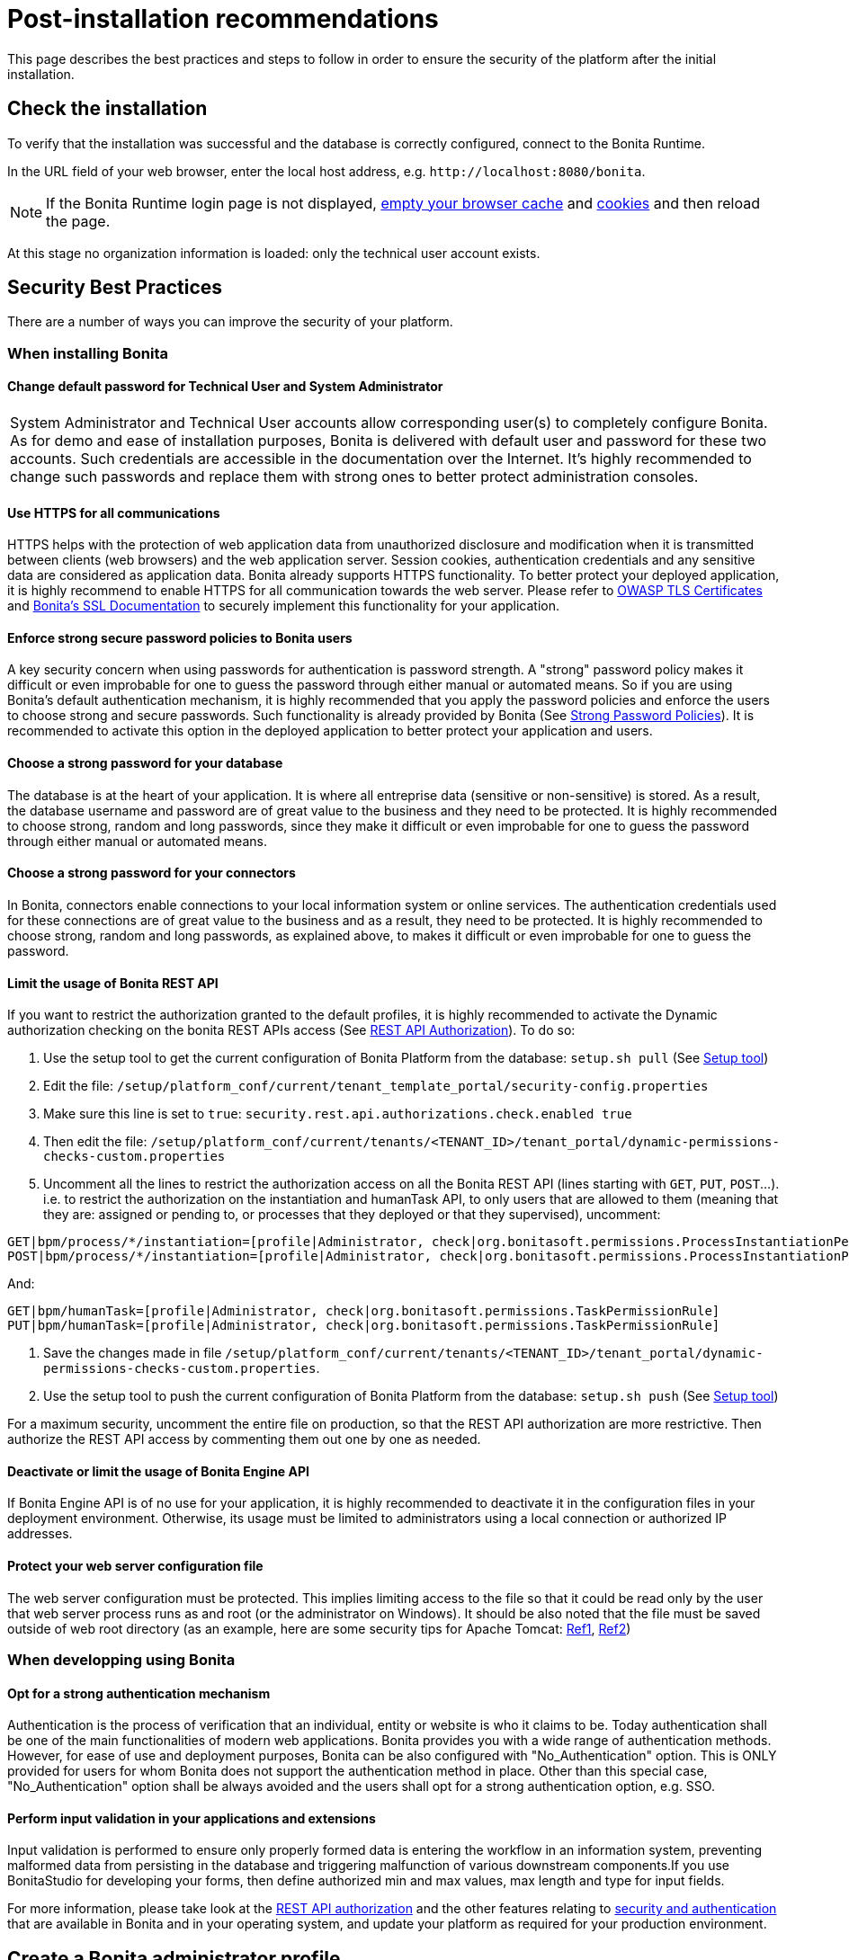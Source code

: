 = Post-installation recommendations
:description: This page describes the best practices and steps to follow in order to ensure the security of the platform after the initial installation.

{description}

== Check the installation

To verify that the installation was successful and the database is correctly configured, connect to the Bonita Runtime.

In the URL field of your web browser, enter the local host address, e.g. `+http://localhost:8080/bonita+`.

NOTE: If the Bonita Runtime login page is not displayed, http://www.wikihow.com/Clear-Your-Browser's-Cache[empty your browser cache] and http://www.wikihow.com/Clear-Your-Browser%27s-Cookies[cookies] and then reload the page.

At this stage no organization information is loaded: only the technical user account exists.

== Security Best Practices

There are a number of ways you can improve the security of your platform.

=== When installing Bonita

==== Change default password for Technical User and System Administrator

|===
| System Administrator and Technical User accounts allow corresponding user(s) to completely configure Bonita. As for demo and ease of installation purposes, Bonita is delivered with default user and password for these two accounts. Such credentials are accessible in the documentation over the Internet. It's highly recommended to change such passwords and replace them with strong ones to better protect administration consoles.
|===

==== Use HTTPS for all communications

HTTPS helps with the protection of web application data from unauthorized disclosure and modification when it is transmitted between clients (web browsers) and the web application server. Session cookies, authentication credentials and any sensitive data  are considered as application data. Bonita already supports HTTPS functionality. To better protect your deployed application, it is highly recommend to enable HTTPS for all communication towards the web server. Please refer to https://www.owasp.org/index.php/Transport_Layer_Protection_Cheat_Sheet#Server_Certificate[OWASP TLS Certificates] and xref:ssl.adoc[Bonita's SSL Documentation] to securely implement this functionality for your application.

==== Enforce strong secure password policies to Bonita users

A key security concern when using passwords for authentication is password strength. A "strong" password policy makes it difficult or even improbable for one to guess the password through either manual or automated means. So if you are using Bonita's default authentication mechanism, it is highly recommended that you apply the password policies and enforce the users to choose strong and secure passwords. Such functionality is already provided by Bonita (See xref:enforce-password-policy.adoc[Strong Password Policies]). It is recommended to activate this option in the deployed application to better protect your application and users.

==== Choose a strong password for your database

The database is at the heart of your application. It is where all entreprise data (sensitive or non-sensitive) is stored. As a result, the database username and password are of great value to the business and they need to be protected. It is highly recommended to choose strong, random and long passwords, since they make it difficult or even improbable for one to guess the password through either manual or automated means.

==== Choose a strong password for your connectors

In Bonita, connectors enable connections to your local information system or online services. The authentication credentials used for these connections are of great value to the business and as a result, they need to be protected. It is highly recommended to choose strong, random and long passwords, as explained above, to makes it difficult or even improbable for one to guess the password.

==== Limit the usage of Bonita REST API

If you want to restrict the authorization granted to the default profiles, it is highly recommended to activate the Dynamic authorization checking on the bonita REST APIs access (See xref:rest-api-authorization.adoc[REST API Authorization]).
To do so:

. Use the setup tool to get the current configuration of Bonita Platform from the database: `setup.sh pull` (See xref:bonita-platform-setup.adoc[Setup tool])
. Edit the file: `/setup/platform_conf/current/tenant_template_portal/security-config.properties`
. Make sure this line is set to `true`: `security.rest.api.authorizations.check.enabled true`
. Then edit the file: `/setup/platform_conf/current/tenants/<TENANT_ID>/tenant_portal/dynamic-permissions-checks-custom.properties`
. Uncomment all the lines to restrict the authorization access on all the Bonita REST API (lines starting with `GET`, `PUT`, `POST`...).
i.e. to restrict the authorization on the instantiation and humanTask API, to only users that are allowed to them (meaning that they are: assigned or pending to, or processes that they deployed or that they supervised), uncomment:

[source,properties]
----
GET|bpm/process/*/instantiation=[profile|Administrator, check|org.bonitasoft.permissions.ProcessInstantiationPermissionRule]
POST|bpm/process/*/instantiation=[profile|Administrator, check|org.bonitasoft.permissions.ProcessInstantiationPermissionRule]
----

And:

[source,properties]
----
GET|bpm/humanTask=[profile|Administrator, check|org.bonitasoft.permissions.TaskPermissionRule]
PUT|bpm/humanTask=[profile|Administrator, check|org.bonitasoft.permissions.TaskPermissionRule]
----

. Save the changes made in file  `/setup/platform_conf/current/tenants/<TENANT_ID>/tenant_portal/dynamic-permissions-checks-custom.properties`.
. Use the setup tool to push the current configuration of Bonita Platform from the database: `setup.sh push` (See xref:bonita-platform-setup.adoc[Setup tool])

For a maximum security, uncomment the entire file on production, so that the  REST API authorization are more restrictive. Then authorize the REST API access by commenting them out one by one as needed.

==== Deactivate or limit the usage of Bonita Engine API

If Bonita Engine API is of no use for your application, it is highly recommended to deactivate it in the configuration files in your deployment environment. Otherwise, its usage must be limited to administrators using a local connection or authorized IP addresses.

==== Protect your web server configuration file

The web server configuration must be protected. This implies limiting access to the file so that it could be read only by the user that web server process runs as and root (or the administrator on Windows). It should be also noted that the file must be saved outside of web root directory (as an example, here are some security tips for Apache Tomcat: https://www.petefreitag.com/item/505.cfm[Ref1], https://www.acunetix.com/blog/articles/10-tips-secure-apache-installation/[Ref2])

=== When developping using Bonita

==== Opt for a strong authentication mechanism

Authentication is the process of verification that an individual, entity or website is who it claims to be. Today authentication shall be one of the main functionalities of modern web applications. Bonita provides you with a wide range of authentication methods. However, for ease of use and deployment purposes, Bonita can be also configured with "No_Authentication" option. This is ONLY provided for users for whom Bonita does not support the authentication method in place. Other than this special case, "No_Authentication" option shall be always avoided and the users shall opt for a strong authentication option, e.g. SSO.

==== Perform input validation in your applications and extensions

Input validation is performed to ensure only properly formed data is entering the workflow in an information system, preventing malformed data from persisting in the database and triggering malfunction of various downstream components.If you use BonitaStudio for developing your forms, then define authorized min and max values, max length and type for input fields.

For more information, please take look at the xref:rest-api-authorization.adoc[REST API authorization] and the other features relating to xref:user-authentication-overview.adoc[security and authentication] that are available in Bonita and in your operating system, and update your platform as required for your production environment.

== Create a Bonita administrator profile

Create a user with the "administrator" profile:

NOTE: do not create a user or an administrator with the same login and password as the technical users (platform or tenant)

. Log into the Bonita Runtime as the technical user. +
*Note:* If your system is using single sign-on with CAS, you need to log in with the following URL: `http://`_`hostname:port`_`/bonita/login.jsp?redirectUrl=/bonita/apps/appDirectoryBonita/`.
. Open the Bonita Super Admin Application
. Create a user with the standard profile.
. Go to *Organization* > *Profiles*. Click on triple dots button for "Administrator" profile.
. Under "Users mapping", click on "Add a user".
. Select your user and click on "Add" button. Log out as the Technical user and log back in as the newly created user with administrative rights.
. Create xref:admin-application-users-list.adoc[users with the standard profile].
. You can add newly created users to the "User" (standard) profile or to a custom profile.

If you already have a system that stores information about end users, you can use it to create user accounts in Bonita.

If you use an LDAP or Active Directory system, you can use the xref:ldap-synchronizer.adoc[LDAP synchronizer] tool to keep the Bonita platform organization synchronized with it.
